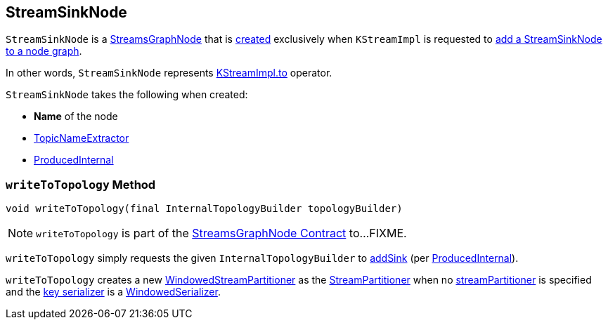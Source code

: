 == [[StreamSinkNode]] StreamSinkNode

`StreamSinkNode` is a <<kafka-streams-internals-StreamsGraphNode.adoc#, StreamsGraphNode>> that is <<creating-instance, created>> exclusively when `KStreamImpl` is requested to <<kafka-streams-internals-KStreamImpl.adoc#to, add a StreamSinkNode to a node graph>>.

In other words, `StreamSinkNode` represents <<kafka-streams-internals-KStreamImpl.adoc#to, KStreamImpl.to>> operator.

[[creating-instance]]
`StreamSinkNode` takes the following when created:

* [[nodeName]] *Name* of the node
* [[topicNameExtractor]] <<kafka-streams-TopicNameExtractor.adoc#, TopicNameExtractor>>
* [[producedInternal]] <<kafka-streams-internals-ProducedInternal.adoc#, ProducedInternal>>

=== [[writeToTopology]] `writeToTopology` Method

[source, java]
----
void writeToTopology(final InternalTopologyBuilder topologyBuilder)
----

NOTE: `writeToTopology` is part of the <<kafka-streams-internals-StreamsGraphNode.adoc#writeToTopology, StreamsGraphNode Contract>> to...FIXME.

`writeToTopology` simply requests the given `InternalTopologyBuilder` to <<kafka-streams-internals-InternalTopologyBuilder.adoc#addSink, addSink>> (per <<producedInternal, ProducedInternal>>).

`writeToTopology` creates a new <<kafka-streams-internals-WindowedStreamPartitioner.adoc#, WindowedStreamPartitioner>> as the <<kafka-streams-StreamPartitioner.adoc#, StreamPartitioner>> when no <<kafka-streams-internals-ProducedInternal.adoc#streamPartitioner, streamPartitioner>> is specified and the <<kafka-streams-internals-ProducedInternal.adoc#keySerde, key serializer>> is a <<kafka-streams-internals-WindowedSerializer.adoc#, WindowedSerializer>>.
